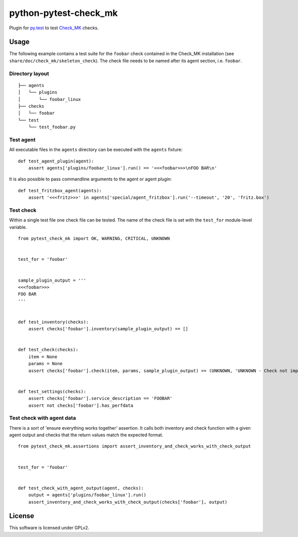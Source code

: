 python-pytest-check\_mk
=======================

|Build Status|

Plugin for `py.test <http://pytest.org/>`__ to test
`Check\_MK <https://mathias-kettner.de/check_mk.html>`__ checks.

Usage
-----

The following example contains a test suite for the ``foobar`` check
contained in the Check\_MK installation (see
``share/doc/check_mk/skeleton_check``). The check file needs to be named
after its agent section, i.e. ``foobar``.

Directory layout
~~~~~~~~~~~~~~~~

::

    ├── agents
    │   └── plugins
    │       └── foobar_linux
    ├── checks
    │   └── foobar
    └── test
        └── test_foobar.py

Test agent
~~~~~~~~~~

All executable files in the ``agents`` directory can be executed with
the ``agents`` fixture:

::

    def test_agent_plugin(agent):
        assert agents['plugins/foobar_linux'].run() == '<<<foobar>>>\nFOO BAR\n'

It is also possible to pass commandline arguments to the agent or agent
plugin:

::

    def test_fritzbox_agent(agents):
        assert '<<<fritz>>>' in agents['special/agent_fritzbox'].run('--timeout', '20', 'fritz.box')

Test check
~~~~~~~~~~

Within a single test file one check file can be tested. The name of the
check file is set with the ``test_for`` module-level variable.

::

    from pytest_check_mk import OK, WARNING, CRITICAL, UNKNOWN


    test_for = 'foobar'


    sample_plugin_output = '''
    <<<foobar>>>
    FOO BAR
    '''


    def test_inventory(checks):
        assert checks['foobar'].inventory(sample_plugin_output) == []


    def test_check(checks):
        item = None
        params = None
        assert checks['foobar'].check(item, params, sample_plugin_output) == (UNKNOWN, 'UNKNOWN - Check not implemented')


    def test_settings(checks):
        assert checks['foobar'].service_description == 'FOOBAR'
        assert not checks['foobar'].has_perfdata

Test check with agent data
~~~~~~~~~~~~~~~~~~~~~~~~~~

There is a sort of 'ensure everything works together' assertion. It
calls both inventory and check function with a given agent output and
checks that the return values match the expected format.

::

    from pytest_check_mk.assertions import assert_inventory_and_check_works_with_check_output


    test_for = 'foobar'


    def test_check_with_agent_output(agent, checks):
        output = agents['plugins/foobar_linux'].run()
        assert_inventory_and_check_works_with_check_output(checks['foobar'], output)

License
-------

This software is licensed under GPLv2.

.. |Build Status| image:: https://travis-ci.org/tom-mi/python-pytest-check_mk.svg?branch=master
   :target: https://travis-ci.org/tom-mi/python-pytest-check_mk


